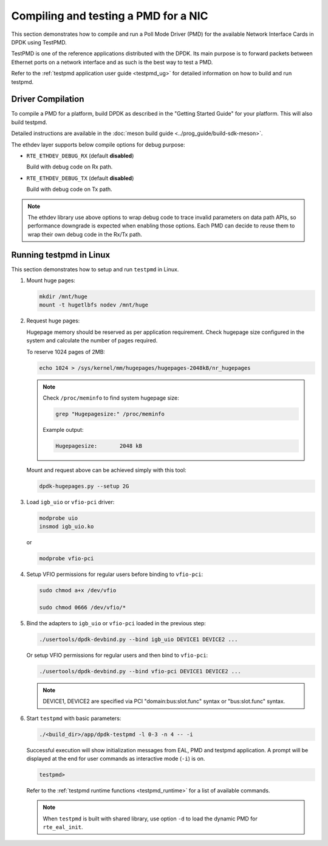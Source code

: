 ..  SPDX-License-Identifier: BSD-3-Clause
    Copyright(c) 2017 Cavium, Inc

.. _pmd_build_and_test:

Compiling and testing a PMD for a NIC
=====================================

This section demonstrates how to compile and run a Poll Mode Driver (PMD) for
the available Network Interface Cards in DPDK using TestPMD.

TestPMD is one of the reference applications distributed with the DPDK. Its main
purpose is to forward packets between Ethernet ports on a network interface and
as such is the best way to test a PMD.

Refer to the :ref:`testpmd application user guide <testpmd_ug>` for detailed
information on how to build and run testpmd.

Driver Compilation
------------------

To compile a PMD for a platform, build DPDK
as described in the "Getting Started Guide" for your platform.
This will also build testpmd.

Detailed instructions are available
in the :doc:`meson build guide <../prog_guide/build-sdk-meson>`.

The ethdev layer supports below compile options for debug purpose:

- ``RTE_ETHDEV_DEBUG_RX`` (default **disabled**)

  Build with debug code on Rx path.

- ``RTE_ETHDEV_DEBUG_TX`` (default **disabled**)

  Build with debug code on Tx path.

.. Note::

   The ethdev library use above options to wrap debug code to trace invalid parameters
   on data path APIs, so performance downgrade is expected when enabling those options.
   Each PMD can decide to reuse them to wrap their own debug code in the Rx/Tx path.

Running testpmd in Linux
------------------------

This section demonstrates how to setup and run ``testpmd`` in Linux.

#. Mount huge pages:

   .. code-block:: console

      mkdir /mnt/huge
      mount -t hugetlbfs nodev /mnt/huge

#. Request huge pages:

   Hugepage memory should be reserved as per application requirement. Check
   hugepage size configured in the system and calculate the number of pages
   required.

   To reserve 1024 pages of 2MB:

   .. code-block:: console

      echo 1024 > /sys/kernel/mm/hugepages/hugepages-2048kB/nr_hugepages

   .. note::

      Check ``/proc/meminfo`` to find system hugepage size:

      .. code-block:: console

         grep "Hugepagesize:" /proc/meminfo

      Example output:

      .. code-block:: console

         Hugepagesize:       2048 kB

   Mount and request above can be achieved simply with this tool:

   .. code-block:: console

      dpdk-hugepages.py --setup 2G

#. Load ``igb_uio`` or ``vfio-pci`` driver:

   .. code-block:: console

      modprobe uio
      insmod igb_uio.ko

   or

   .. code-block:: console

      modprobe vfio-pci

#. Setup VFIO permissions for regular users before binding to ``vfio-pci``:

   .. code-block:: console

      sudo chmod a+x /dev/vfio

      sudo chmod 0666 /dev/vfio/*

#. Bind the adapters to ``igb_uio`` or ``vfio-pci`` loaded in the previous step:

   .. code-block:: console

      ./usertools/dpdk-devbind.py --bind igb_uio DEVICE1 DEVICE2 ...

   Or setup VFIO permissions for regular users and then bind to ``vfio-pci``:

   .. code-block:: console

      ./usertools/dpdk-devbind.py --bind vfio-pci DEVICE1 DEVICE2 ...

   .. note::

      DEVICE1, DEVICE2 are specified via PCI "domain:bus:slot.func" syntax or
      "bus:slot.func" syntax.

#. Start ``testpmd`` with basic parameters:

   .. code-block:: console

      ./<build_dir>/app/dpdk-testpmd -l 0-3 -n 4 -- -i

   Successful execution will show initialization messages from EAL, PMD and
   testpmd application. A prompt will be displayed at the end for user commands
   as interactive mode (``-i``) is on.

   .. code-block:: console

      testpmd>

   Refer to the :ref:`testpmd runtime functions <testpmd_runtime>` for a list
   of available commands.

   .. note::
      When ``testpmd`` is built with shared library, use option ``-d`` to load
      the dynamic PMD for ``rte_eal_init``.
